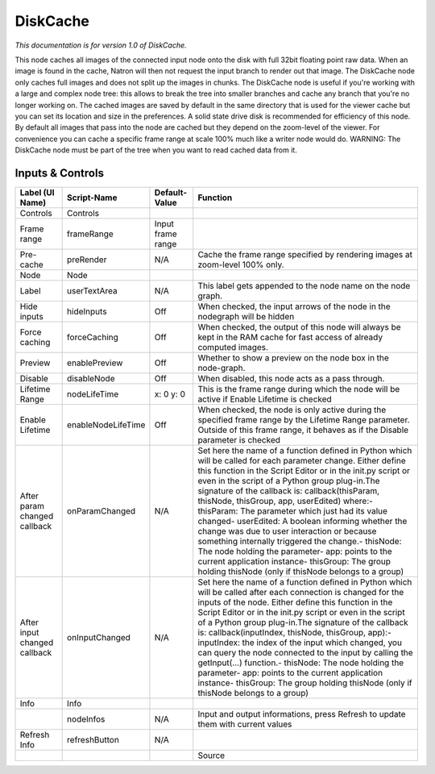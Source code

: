 DiskCache
=========

*This documentation is for version 1.0 of DiskCache.*

This node caches all images of the connected input node onto the disk with full 32bit floating point raw data. When an image is found in the cache, Natron will then not request the input branch to render out that image. The DiskCache node only caches full images and does not split up the images in chunks. The DiskCache node is useful if you're working with a large and complex node tree: this allows to break the tree into smaller branches and cache any branch that you're no longer working on. The cached images are saved by default in the same directory that is used for the viewer cache but you can set its location and size in the preferences. A solid state drive disk is recommended for efficiency of this node. By default all images that pass into the node are cached but they depend on the zoom-level of the viewer. For convenience you can cache a specific frame range at scale 100% much like a writer node would do. WARNING: The DiskCache node must be part of the tree when you want to read
cached data from it.

Inputs & Controls
-----------------

+--------------------------------+----------------------+---------------------+-----------------------------------------------------------------------------------------------------------------------------------------------------------------------------------------------------------------------------------------------------------------------------------------------------------------------------------------------------------------------------------------------------------------------------------------------------------------------------------------------------------------------------------------------------------------------------------------------------------------------------------------------------------------------------------------------------------+
| Label (UI Name)                | Script-Name          | Default-Value       | Function                                                                                                                                                                                                                                                                                                                                                                                                                                                                                                                                                                                                                                                                                                  |
+================================+======================+=====================+===========================================================================================================================================================================================================================================================================================================================================================================================================================================================================================================================================================================================================================================================================================================+
| Controls                       | Controls             |                     |                                                                                                                                                                                                                                                                                                                                                                                                                                                                                                                                                                                                                                                                                                           |
+--------------------------------+----------------------+---------------------+-----------------------------------------------------------------------------------------------------------------------------------------------------------------------------------------------------------------------------------------------------------------------------------------------------------------------------------------------------------------------------------------------------------------------------------------------------------------------------------------------------------------------------------------------------------------------------------------------------------------------------------------------------------------------------------------------------------+
| Frame range                    | frameRange           | Input frame range   |                                                                                                                                                                                                                                                                                                                                                                                                                                                                                                                                                                                                                                                                                                           |
+--------------------------------+----------------------+---------------------+-----------------------------------------------------------------------------------------------------------------------------------------------------------------------------------------------------------------------------------------------------------------------------------------------------------------------------------------------------------------------------------------------------------------------------------------------------------------------------------------------------------------------------------------------------------------------------------------------------------------------------------------------------------------------------------------------------------+
| Pre-cache                      | preRender            | N/A                 | Cache the frame range specified by rendering images at zoom-level 100% only.                                                                                                                                                                                                                                                                                                                                                                                                                                                                                                                                                                                                                              |
+--------------------------------+----------------------+---------------------+-----------------------------------------------------------------------------------------------------------------------------------------------------------------------------------------------------------------------------------------------------------------------------------------------------------------------------------------------------------------------------------------------------------------------------------------------------------------------------------------------------------------------------------------------------------------------------------------------------------------------------------------------------------------------------------------------------------+
| Node                           | Node                 |                     |                                                                                                                                                                                                                                                                                                                                                                                                                                                                                                                                                                                                                                                                                                           |
+--------------------------------+----------------------+---------------------+-----------------------------------------------------------------------------------------------------------------------------------------------------------------------------------------------------------------------------------------------------------------------------------------------------------------------------------------------------------------------------------------------------------------------------------------------------------------------------------------------------------------------------------------------------------------------------------------------------------------------------------------------------------------------------------------------------------+
| Label                          | userTextArea         | N/A                 | This label gets appended to the node name on the node graph.                                                                                                                                                                                                                                                                                                                                                                                                                                                                                                                                                                                                                                              |
+--------------------------------+----------------------+---------------------+-----------------------------------------------------------------------------------------------------------------------------------------------------------------------------------------------------------------------------------------------------------------------------------------------------------------------------------------------------------------------------------------------------------------------------------------------------------------------------------------------------------------------------------------------------------------------------------------------------------------------------------------------------------------------------------------------------------+
| Hide inputs                    | hideInputs           | Off                 | When checked, the input arrows of the node in the nodegraph will be hidden                                                                                                                                                                                                                                                                                                                                                                                                                                                                                                                                                                                                                                |
+--------------------------------+----------------------+---------------------+-----------------------------------------------------------------------------------------------------------------------------------------------------------------------------------------------------------------------------------------------------------------------------------------------------------------------------------------------------------------------------------------------------------------------------------------------------------------------------------------------------------------------------------------------------------------------------------------------------------------------------------------------------------------------------------------------------------+
| Force caching                  | forceCaching         | Off                 | When checked, the output of this node will always be kept in the RAM cache for fast access of already computed images.                                                                                                                                                                                                                                                                                                                                                                                                                                                                                                                                                                                    |
+--------------------------------+----------------------+---------------------+-----------------------------------------------------------------------------------------------------------------------------------------------------------------------------------------------------------------------------------------------------------------------------------------------------------------------------------------------------------------------------------------------------------------------------------------------------------------------------------------------------------------------------------------------------------------------------------------------------------------------------------------------------------------------------------------------------------+
| Preview                        | enablePreview        | Off                 | Whether to show a preview on the node box in the node-graph.                                                                                                                                                                                                                                                                                                                                                                                                                                                                                                                                                                                                                                              |
+--------------------------------+----------------------+---------------------+-----------------------------------------------------------------------------------------------------------------------------------------------------------------------------------------------------------------------------------------------------------------------------------------------------------------------------------------------------------------------------------------------------------------------------------------------------------------------------------------------------------------------------------------------------------------------------------------------------------------------------------------------------------------------------------------------------------+
| Disable                        | disableNode          | Off                 | When disabled, this node acts as a pass through.                                                                                                                                                                                                                                                                                                                                                                                                                                                                                                                                                                                                                                                          |
+--------------------------------+----------------------+---------------------+-----------------------------------------------------------------------------------------------------------------------------------------------------------------------------------------------------------------------------------------------------------------------------------------------------------------------------------------------------------------------------------------------------------------------------------------------------------------------------------------------------------------------------------------------------------------------------------------------------------------------------------------------------------------------------------------------------------+
| Lifetime Range                 | nodeLifeTime         | x: 0 y: 0           | This is the frame range during which the node will be active if Enable Lifetime is checked                                                                                                                                                                                                                                                                                                                                                                                                                                                                                                                                                                                                                |
+--------------------------------+----------------------+---------------------+-----------------------------------------------------------------------------------------------------------------------------------------------------------------------------------------------------------------------------------------------------------------------------------------------------------------------------------------------------------------------------------------------------------------------------------------------------------------------------------------------------------------------------------------------------------------------------------------------------------------------------------------------------------------------------------------------------------+
| Enable Lifetime                | enableNodeLifeTime   | Off                 | When checked, the node is only active during the specified frame range by the Lifetime Range parameter. Outside of this frame range, it behaves as if the Disable parameter is checked                                                                                                                                                                                                                                                                                                                                                                                                                                                                                                                    |
+--------------------------------+----------------------+---------------------+-----------------------------------------------------------------------------------------------------------------------------------------------------------------------------------------------------------------------------------------------------------------------------------------------------------------------------------------------------------------------------------------------------------------------------------------------------------------------------------------------------------------------------------------------------------------------------------------------------------------------------------------------------------------------------------------------------------+
| After param changed callback   | onParamChanged       | N/A                 | Set here the name of a function defined in Python which will be called for each parameter change. Either define this function in the Script Editor or in the init.py script or even in the script of a Python group plug-in.The signature of the callback is: callback(thisParam, thisNode, thisGroup, app, userEdited) where:- thisParam: The parameter which just had its value changed- userEdited: A boolean informing whether the change was due to user interaction or because something internally triggered the change.- thisNode: The node holding the parameter- app: points to the current application instance- thisGroup: The group holding thisNode (only if thisNode belongs to a group)   |
+--------------------------------+----------------------+---------------------+-----------------------------------------------------------------------------------------------------------------------------------------------------------------------------------------------------------------------------------------------------------------------------------------------------------------------------------------------------------------------------------------------------------------------------------------------------------------------------------------------------------------------------------------------------------------------------------------------------------------------------------------------------------------------------------------------------------+
| After input changed callback   | onInputChanged       | N/A                 | Set here the name of a function defined in Python which will be called after each connection is changed for the inputs of the node. Either define this function in the Script Editor or in the init.py script or even in the script of a Python group plug-in.The signature of the callback is: callback(inputIndex, thisNode, thisGroup, app):- inputIndex: the index of the input which changed, you can query the node connected to the input by calling the getInput(...) function.- thisNode: The node holding the parameter- app: points to the current application instance- thisGroup: The group holding thisNode (only if thisNode belongs to a group)                                           |
+--------------------------------+----------------------+---------------------+-----------------------------------------------------------------------------------------------------------------------------------------------------------------------------------------------------------------------------------------------------------------------------------------------------------------------------------------------------------------------------------------------------------------------------------------------------------------------------------------------------------------------------------------------------------------------------------------------------------------------------------------------------------------------------------------------------------+
| Info                           | Info                 |                     |                                                                                                                                                                                                                                                                                                                                                                                                                                                                                                                                                                                                                                                                                                           |
+--------------------------------+----------------------+---------------------+-----------------------------------------------------------------------------------------------------------------------------------------------------------------------------------------------------------------------------------------------------------------------------------------------------------------------------------------------------------------------------------------------------------------------------------------------------------------------------------------------------------------------------------------------------------------------------------------------------------------------------------------------------------------------------------------------------------+
|                                | nodeInfos            | N/A                 | Input and output informations, press Refresh to update them with current values                                                                                                                                                                                                                                                                                                                                                                                                                                                                                                                                                                                                                           |
+--------------------------------+----------------------+---------------------+-----------------------------------------------------------------------------------------------------------------------------------------------------------------------------------------------------------------------------------------------------------------------------------------------------------------------------------------------------------------------------------------------------------------------------------------------------------------------------------------------------------------------------------------------------------------------------------------------------------------------------------------------------------------------------------------------------------+
| Refresh Info                   | refreshButton        | N/A                 |                                                                                                                                                                                                                                                                                                                                                                                                                                                                                                                                                                                                                                                                                                           |
+--------------------------------+----------------------+---------------------+-----------------------------------------------------------------------------------------------------------------------------------------------------------------------------------------------------------------------------------------------------------------------------------------------------------------------------------------------------------------------------------------------------------------------------------------------------------------------------------------------------------------------------------------------------------------------------------------------------------------------------------------------------------------------------------------------------------+
|                                |                      |                     | Source                                                                                                                                                                                                                                                                                                                                                                                                                                                                                                                                                                                                                                                                                                    |
+--------------------------------+----------------------+---------------------+-----------------------------------------------------------------------------------------------------------------------------------------------------------------------------------------------------------------------------------------------------------------------------------------------------------------------------------------------------------------------------------------------------------------------------------------------------------------------------------------------------------------------------------------------------------------------------------------------------------------------------------------------------------------------------------------------------------+
